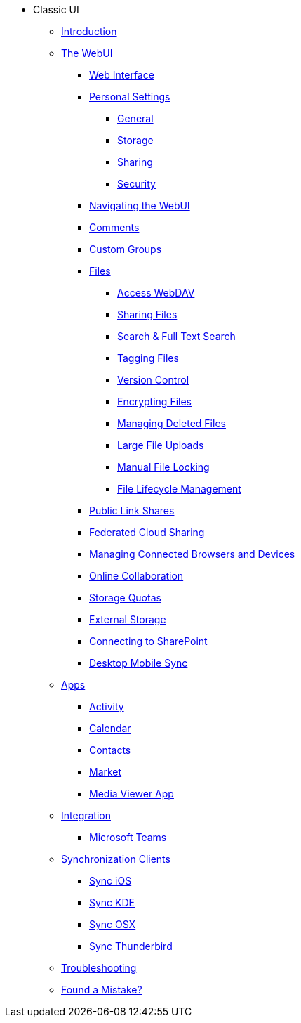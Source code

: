 // note that the module reference post xref is now a mandatory element
* Classic UI
** xref:classic_ui:index.adoc[Introduction]
** xref:classic_ui:files/webgui/overview.adoc[The WebUI]
*** xref:classic_ui:webinterface.adoc[Web Interface]
*** xref:classic_ui:personal_settings/index.adoc[Personal Settings]
**** xref:classic_ui:personal_settings/general.adoc[General]
**** xref:classic_ui:personal_settings/storage.adoc[Storage]
**** xref:classic_ui:personal_settings/sharing.adoc[Sharing]
**** xref:classic_ui:personal_settings/security.adoc[Security]
*** xref:classic_ui:files/webgui/navigating.adoc[Navigating the WebUI]
*** xref:classic_ui:files/webgui/comments.adoc[Comments]
*** xref:classic_ui:files/webgui/custom_groups.adoc[Custom Groups]
*** xref:classic_ui:files/index.adoc[Files]
**** xref:classic_ui:files/access_webdav.adoc[Access WebDAV]
**** xref:classic_ui:files/webgui/sharing.adoc[Sharing Files]
**** xref:classic_ui:files/webgui/search.adoc[Search & Full Text Search]
**** xref:classic_ui:files/webgui/tagging.adoc[Tagging Files]
**** xref:classic_ui:files/version_control.adoc[Version Control]
**** xref:classic_ui:files/encrypting_files.adoc[Encrypting Files]
**** xref:classic_ui:files/deleted_file_management.adoc[Managing Deleted Files]
**** xref:classic_ui:files/large_file_upload.adoc[Large File Uploads]
**** xref:classic_ui:files/manual_file_locking.adoc[Manual File Locking]
**** xref:classic_ui:files/files_lifecycle.adoc[File Lifecycle Management]
*** xref:classic_ui:files/public_link_shares.adoc[Public Link Shares]
*** xref:classic_ui:files/federated_cloud_sharing.adoc[Federated Cloud Sharing]
*** xref:classic_ui:session_management.adoc[Managing Connected Browsers and Devices]
*** xref:classic_ui:online_collaboration.adoc[Online Collaboration]
*** xref:classic_ui:files/webgui/quota.adoc[Storage Quotas]
*** xref:classic_ui:external_storage/external_storage.adoc[External Storage]
*** xref:classic_ui:external_storage/sharepoint_connecting.adoc[Connecting to SharePoint]
*** xref:classic_ui:files/desktop_mobile_sync.adoc[Desktop Mobile Sync]
** xref:classic_ui:apps/index.adoc[Apps]
*** xref:classic_ui:apps/activity.adoc[Activity]
*** xref:classic_ui:apps/calendar.adoc[Calendar]
*** xref:classic_ui:apps/contacts.adoc[Contacts]
*** xref:classic_ui:apps/market.adoc[Market]
*** xref:classic_ui:apps/media_viewer_app.adoc[Media Viewer App]
** xref:classic_ui:integration/index.adoc[Integration]
*** xref:classic_ui:integration/ms-teams.adoc[Microsoft Teams]
** xref:classic_ui:pim/index.adoc[Synchronization Clients]
*** xref:classic_ui:pim/sync_ios.adoc[Sync iOS]
*** xref:classic_ui:pim/sync_kde.adoc[Sync KDE]
*** xref:classic_ui:pim/sync_osx.adoc[Sync OSX]
*** xref:classic_ui:pim/sync_thunderbird.adoc[Sync Thunderbird]
** xref:classic_ui:troubleshooting.adoc[Troubleshooting]
** xref:classic_ui:found_a_mistake.adoc[Found a Mistake?]
